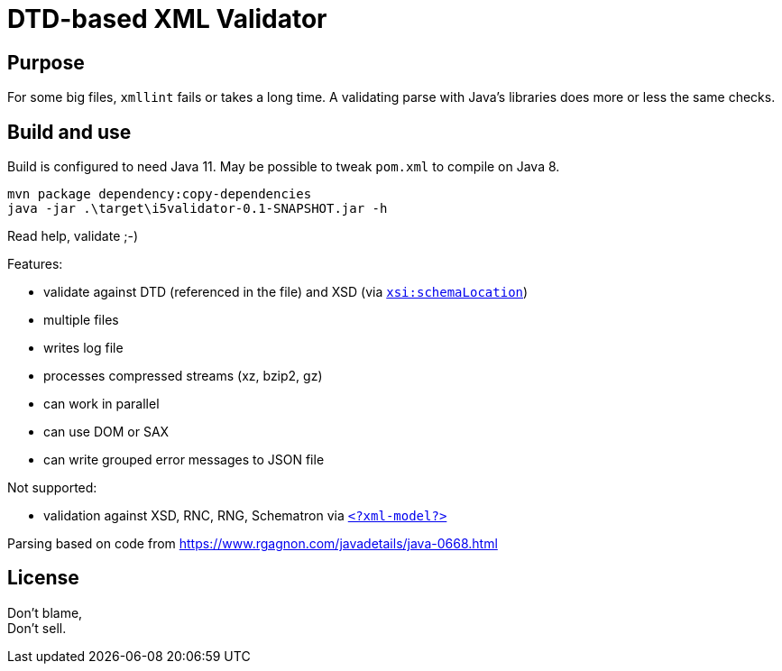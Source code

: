 = DTD-based XML Validator

== Purpose

For some big files, `xmllint` fails or takes a long time.
A validating parse with Java's libraries does more or less the same checks.

== Build and use

Build is configured to need Java 11.  May be possible to tweak `pom.xml` to compile on Java 8.

[source, shell]
mvn package dependency:copy-dependencies
java -jar .\target\i5validator-0.1-SNAPSHOT.jar -h

Read help, validate ;-)

Features:

- validate against DTD (referenced in the file) and XSD (via https://www.w3.org/TR/xmlschema11-1/#xsi_schemaLocation[`xsi:schemaLocation`])
- multiple files
- writes log file
- processes compressed streams (xz, bzip2, gz)
- can work in parallel
- can use DOM or SAX
- can write grouped error messages to JSON file


Not supported:

- validation against XSD, RNC, RNG, Schematron via https://www.w3.org/TR/xml-model/[`<?xml-model?>`]


Parsing based on code from <https://www.rgagnon.com/javadetails/java-0668.html>


== License

Don't blame, +
Don't sell.